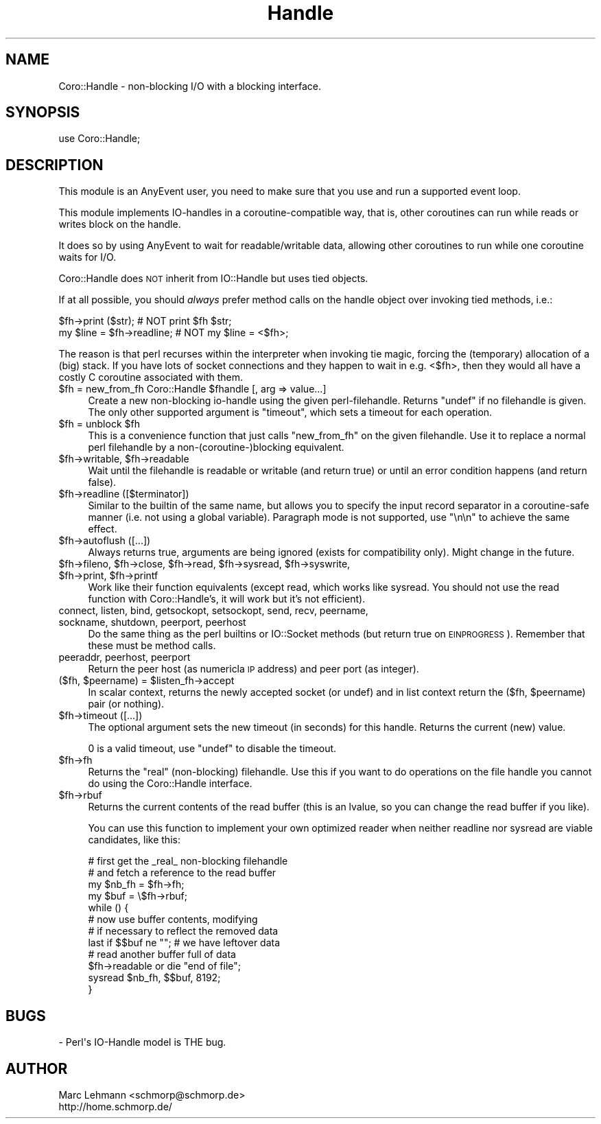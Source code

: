 .\" Automatically generated by Pod::Man 2.23 (Pod::Simple 3.14)
.\"
.\" Standard preamble:
.\" ========================================================================
.de Sp \" Vertical space (when we can't use .PP)
.if t .sp .5v
.if n .sp
..
.de Vb \" Begin verbatim text
.ft CW
.nf
.ne \\$1
..
.de Ve \" End verbatim text
.ft R
.fi
..
.\" Set up some character translations and predefined strings.  \*(-- will
.\" give an unbreakable dash, \*(PI will give pi, \*(L" will give a left
.\" double quote, and \*(R" will give a right double quote.  \*(C+ will
.\" give a nicer C++.  Capital omega is used to do unbreakable dashes and
.\" therefore won't be available.  \*(C` and \*(C' expand to `' in nroff,
.\" nothing in troff, for use with C<>.
.tr \(*W-
.ds C+ C\v'-.1v'\h'-1p'\s-2+\h'-1p'+\s0\v'.1v'\h'-1p'
.ie n \{\
.    ds -- \(*W-
.    ds PI pi
.    if (\n(.H=4u)&(1m=24u) .ds -- \(*W\h'-12u'\(*W\h'-12u'-\" diablo 10 pitch
.    if (\n(.H=4u)&(1m=20u) .ds -- \(*W\h'-12u'\(*W\h'-8u'-\"  diablo 12 pitch
.    ds L" ""
.    ds R" ""
.    ds C` ""
.    ds C' ""
'br\}
.el\{\
.    ds -- \|\(em\|
.    ds PI \(*p
.    ds L" ``
.    ds R" ''
'br\}
.\"
.\" Escape single quotes in literal strings from groff's Unicode transform.
.ie \n(.g .ds Aq \(aq
.el       .ds Aq '
.\"
.\" If the F register is turned on, we'll generate index entries on stderr for
.\" titles (.TH), headers (.SH), subsections (.SS), items (.Ip), and index
.\" entries marked with X<> in POD.  Of course, you'll have to process the
.\" output yourself in some meaningful fashion.
.ie \nF \{\
.    de IX
.    tm Index:\\$1\t\\n%\t"\\$2"
..
.    nr % 0
.    rr F
.\}
.el \{\
.    de IX
..
.\}
.\"
.\" Accent mark definitions (@(#)ms.acc 1.5 88/02/08 SMI; from UCB 4.2).
.\" Fear.  Run.  Save yourself.  No user-serviceable parts.
.    \" fudge factors for nroff and troff
.if n \{\
.    ds #H 0
.    ds #V .8m
.    ds #F .3m
.    ds #[ \f1
.    ds #] \fP
.\}
.if t \{\
.    ds #H ((1u-(\\\\n(.fu%2u))*.13m)
.    ds #V .6m
.    ds #F 0
.    ds #[ \&
.    ds #] \&
.\}
.    \" simple accents for nroff and troff
.if n \{\
.    ds ' \&
.    ds ` \&
.    ds ^ \&
.    ds , \&
.    ds ~ ~
.    ds /
.\}
.if t \{\
.    ds ' \\k:\h'-(\\n(.wu*8/10-\*(#H)'\'\h"|\\n:u"
.    ds ` \\k:\h'-(\\n(.wu*8/10-\*(#H)'\`\h'|\\n:u'
.    ds ^ \\k:\h'-(\\n(.wu*10/11-\*(#H)'^\h'|\\n:u'
.    ds , \\k:\h'-(\\n(.wu*8/10)',\h'|\\n:u'
.    ds ~ \\k:\h'-(\\n(.wu-\*(#H-.1m)'~\h'|\\n:u'
.    ds / \\k:\h'-(\\n(.wu*8/10-\*(#H)'\z\(sl\h'|\\n:u'
.\}
.    \" troff and (daisy-wheel) nroff accents
.ds : \\k:\h'-(\\n(.wu*8/10-\*(#H+.1m+\*(#F)'\v'-\*(#V'\z.\h'.2m+\*(#F'.\h'|\\n:u'\v'\*(#V'
.ds 8 \h'\*(#H'\(*b\h'-\*(#H'
.ds o \\k:\h'-(\\n(.wu+\w'\(de'u-\*(#H)/2u'\v'-.3n'\*(#[\z\(de\v'.3n'\h'|\\n:u'\*(#]
.ds d- \h'\*(#H'\(pd\h'-\w'~'u'\v'-.25m'\f2\(hy\fP\v'.25m'\h'-\*(#H'
.ds D- D\\k:\h'-\w'D'u'\v'-.11m'\z\(hy\v'.11m'\h'|\\n:u'
.ds th \*(#[\v'.3m'\s+1I\s-1\v'-.3m'\h'-(\w'I'u*2/3)'\s-1o\s+1\*(#]
.ds Th \*(#[\s+2I\s-2\h'-\w'I'u*3/5'\v'-.3m'o\v'.3m'\*(#]
.ds ae a\h'-(\w'a'u*4/10)'e
.ds Ae A\h'-(\w'A'u*4/10)'E
.    \" corrections for vroff
.if v .ds ~ \\k:\h'-(\\n(.wu*9/10-\*(#H)'\s-2\u~\d\s+2\h'|\\n:u'
.if v .ds ^ \\k:\h'-(\\n(.wu*10/11-\*(#H)'\v'-.4m'^\v'.4m'\h'|\\n:u'
.    \" for low resolution devices (crt and lpr)
.if \n(.H>23 .if \n(.V>19 \
\{\
.    ds : e
.    ds 8 ss
.    ds o a
.    ds d- d\h'-1'\(ga
.    ds D- D\h'-1'\(hy
.    ds th \o'bp'
.    ds Th \o'LP'
.    ds ae ae
.    ds Ae AE
.\}
.rm #[ #] #H #V #F C
.\" ========================================================================
.\"
.IX Title "Handle 3"
.TH Handle 3 "2013-11-18" "perl v5.12.3" "User Contributed Perl Documentation"
.\" For nroff, turn off justification.  Always turn off hyphenation; it makes
.\" way too many mistakes in technical documents.
.if n .ad l
.nh
.SH "NAME"
Coro::Handle \- non\-blocking I/O with a blocking interface.
.SH "SYNOPSIS"
.IX Header "SYNOPSIS"
.Vb 1
\& use Coro::Handle;
.Ve
.SH "DESCRIPTION"
.IX Header "DESCRIPTION"
This module is an AnyEvent user, you need to make sure that you use and
run a supported event loop.
.PP
This module implements IO-handles in a coroutine-compatible way, that is,
other coroutines can run while reads or writes block on the handle.
.PP
It does so by using AnyEvent to wait for readable/writable
data, allowing other coroutines to run while one coroutine waits for I/O.
.PP
Coro::Handle does \s-1NOT\s0 inherit from IO::Handle but uses tied objects.
.PP
If at all possible, you should \fIalways\fR prefer method calls on the handle object over invoking
tied methods, i.e.:
.PP
.Vb 2
\&   $fh\->print ($str);         # NOT print $fh $str;
\&   my $line = $fh\->readline;  # NOT my $line = <$fh>;
.Ve
.PP
The reason is that perl recurses within the interpreter when invoking tie
magic, forcing the (temporary) allocation of a (big) stack. If you have
lots of socket connections and they happen to wait in e.g. <$fh>, then
they would all have a costly C coroutine associated with them.
.ie n .IP "$fh = new_from_fh Coro::Handle $fhandle [, arg => value...]" 4
.el .IP "\f(CW$fh\fR = new_from_fh Coro::Handle \f(CW$fhandle\fR [, arg => value...]" 4
.IX Item "$fh = new_from_fh Coro::Handle $fhandle [, arg => value...]"
Create a new non-blocking io-handle using the given
perl-filehandle. Returns \f(CW\*(C`undef\*(C'\fR if no filehandle is given. The only
other supported argument is \*(L"timeout\*(R", which sets a timeout for each
operation.
.ie n .IP "$fh = unblock $fh" 4
.el .IP "\f(CW$fh\fR = unblock \f(CW$fh\fR" 4
.IX Item "$fh = unblock $fh"
This is a convenience function that just calls \f(CW\*(C`new_from_fh\*(C'\fR on the
given filehandle. Use it to replace a normal perl filehandle by a
non\-(coroutine\-)blocking equivalent.
.ie n .IP "$fh\->writable, $fh\->readable" 4
.el .IP "\f(CW$fh\fR\->writable, \f(CW$fh\fR\->readable" 4
.IX Item "$fh->writable, $fh->readable"
Wait until the filehandle is readable or writable (and return true) or
until an error condition happens (and return false).
.ie n .IP "$fh\->readline ([$terminator])" 4
.el .IP "\f(CW$fh\fR\->readline ([$terminator])" 4
.IX Item "$fh->readline ([$terminator])"
Similar to the builtin of the same name, but allows you to specify the
input record separator in a coroutine-safe manner (i.e. not using a global
variable). Paragraph mode is not supported, use \*(L"\en\en\*(R" to achieve the same
effect.
.ie n .IP "$fh\->autoflush ([...])" 4
.el .IP "\f(CW$fh\fR\->autoflush ([...])" 4
.IX Item "$fh->autoflush ([...])"
Always returns true, arguments are being ignored (exists for compatibility
only). Might change in the future.
.ie n .IP "$fh\->fileno, $fh\->close, $fh\->read, $fh\->sysread, $fh\->syswrite, $fh\->print, $fh\->printf" 4
.el .IP "\f(CW$fh\fR\->fileno, \f(CW$fh\fR\->close, \f(CW$fh\fR\->read, \f(CW$fh\fR\->sysread, \f(CW$fh\fR\->syswrite, \f(CW$fh\fR\->print, \f(CW$fh\fR\->printf" 4
.IX Item "$fh->fileno, $fh->close, $fh->read, $fh->sysread, $fh->syswrite, $fh->print, $fh->printf"
Work like their function equivalents (except read, which works like
sysread. You should not use the read function with Coro::Handle's, it will
work but it's not efficient).
.IP "connect, listen, bind, getsockopt, setsockopt, send, recv, peername, sockname, shutdown, peerport, peerhost" 4
.IX Item "connect, listen, bind, getsockopt, setsockopt, send, recv, peername, sockname, shutdown, peerport, peerhost"
Do the same thing as the perl builtins or IO::Socket methods (but return
true on \s-1EINPROGRESS\s0). Remember that these must be method calls.
.IP "peeraddr, peerhost, peerport" 4
.IX Item "peeraddr, peerhost, peerport"
Return the peer host (as numericla \s-1IP\s0 address) and peer port (as integer).
.ie n .IP "($fh, $peername) = $listen_fh\->accept" 4
.el .IP "($fh, \f(CW$peername\fR) = \f(CW$listen_fh\fR\->accept" 4
.IX Item "($fh, $peername) = $listen_fh->accept"
In scalar context, returns the newly accepted socket (or undef) and in
list context return the ($fh, \f(CW$peername\fR) pair (or nothing).
.ie n .IP "$fh\->timeout ([...])" 4
.el .IP "\f(CW$fh\fR\->timeout ([...])" 4
.IX Item "$fh->timeout ([...])"
The optional argument sets the new timeout (in seconds) for this
handle. Returns the current (new) value.
.Sp
\&\f(CW0\fR is a valid timeout, use \f(CW\*(C`undef\*(C'\fR to disable the timeout.
.ie n .IP "$fh\->fh" 4
.el .IP "\f(CW$fh\fR\->fh" 4
.IX Item "$fh->fh"
Returns the \*(L"real\*(R" (non-blocking) filehandle. Use this if you want to
do operations on the file handle you cannot do using the Coro::Handle
interface.
.ie n .IP "$fh\->rbuf" 4
.el .IP "\f(CW$fh\fR\->rbuf" 4
.IX Item "$fh->rbuf"
Returns the current contents of the read buffer (this is an lvalue, so you
can change the read buffer if you like).
.Sp
You can use this function to implement your own optimized reader when neither
readline nor sysread are viable candidates, like this:
.Sp
.Vb 4
\&  # first get the _real_ non\-blocking filehandle
\&  # and fetch a reference to the read buffer
\&  my $nb_fh = $fh\->fh;
\&  my $buf = \e$fh\->rbuf;
\&
\&  while () {
\&     # now use buffer contents, modifying
\&     # if necessary to reflect the removed data
\&
\&     last if $$buf ne ""; # we have leftover data
\&
\&     # read another buffer full of data
\&     $fh\->readable or die "end of file";
\&     sysread $nb_fh, $$buf, 8192;
\&  }
.Ve
.SH "BUGS"
.IX Header "BUGS"
.Vb 1
\& \- Perl\*(Aqs IO\-Handle model is THE bug.
.Ve
.SH "AUTHOR"
.IX Header "AUTHOR"
.Vb 2
\& Marc Lehmann <schmorp@schmorp.de>
\& http://home.schmorp.de/
.Ve
